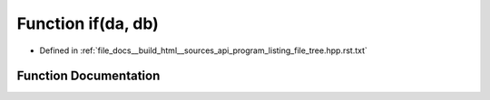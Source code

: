 .. _exhale_function_program__listing__file__tree_8hpp_8rst_8txt_1a4ea5a7b972eadf795dd3b2bc76d4a4b8:

Function if(da, db)
===================

- Defined in :ref:`file_docs__build_html__sources_api_program_listing_file_tree.hpp.rst.txt`


Function Documentation
----------------------


.. doxygenfunction:: if(da, db)
